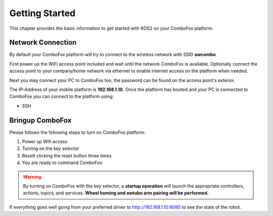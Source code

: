.. _getting-started:

Getting Started
===============

This chapter provides the basic information to get started with ROS2 on your ComboFox platform.

Network Connection
-------------------

By default your ComboFox platform will try to connect to the wireless network with SSID **awcombo**.

First power up the WiFi access point included and wait until the network ComboFox is available. 
Optionally connect the access point to your company/home network via ethernet to enable internet access on the platform when needed.

Next you may connect your PC to ComboFox too, the password can be found on the access point's exterior.

The IP-Address of your mobile platform is **192.168.1.10**.
Once the platform has booted and your PC is connected to ComboFox you can connect to the platform using:

- SSH

Bringup ComboFox
-------------------
Please follows the following steps to turn on ComboFox platform:

1. Power up Wifi access
2. Turning on the key selector
3. Resett clicking the reset button three times
4. You are ready to command ComboFox

.. warning:: 
    By turning on ComboFox with the key selector, a **startup operation** will launch the appropriate controllers, actions, topics, and services.  
    **Wheel homing and awtube arm pairing will be performed.**

If everything goes well going from your preferred driver to http://192.168.1.10:8080 to see the state of the robot.